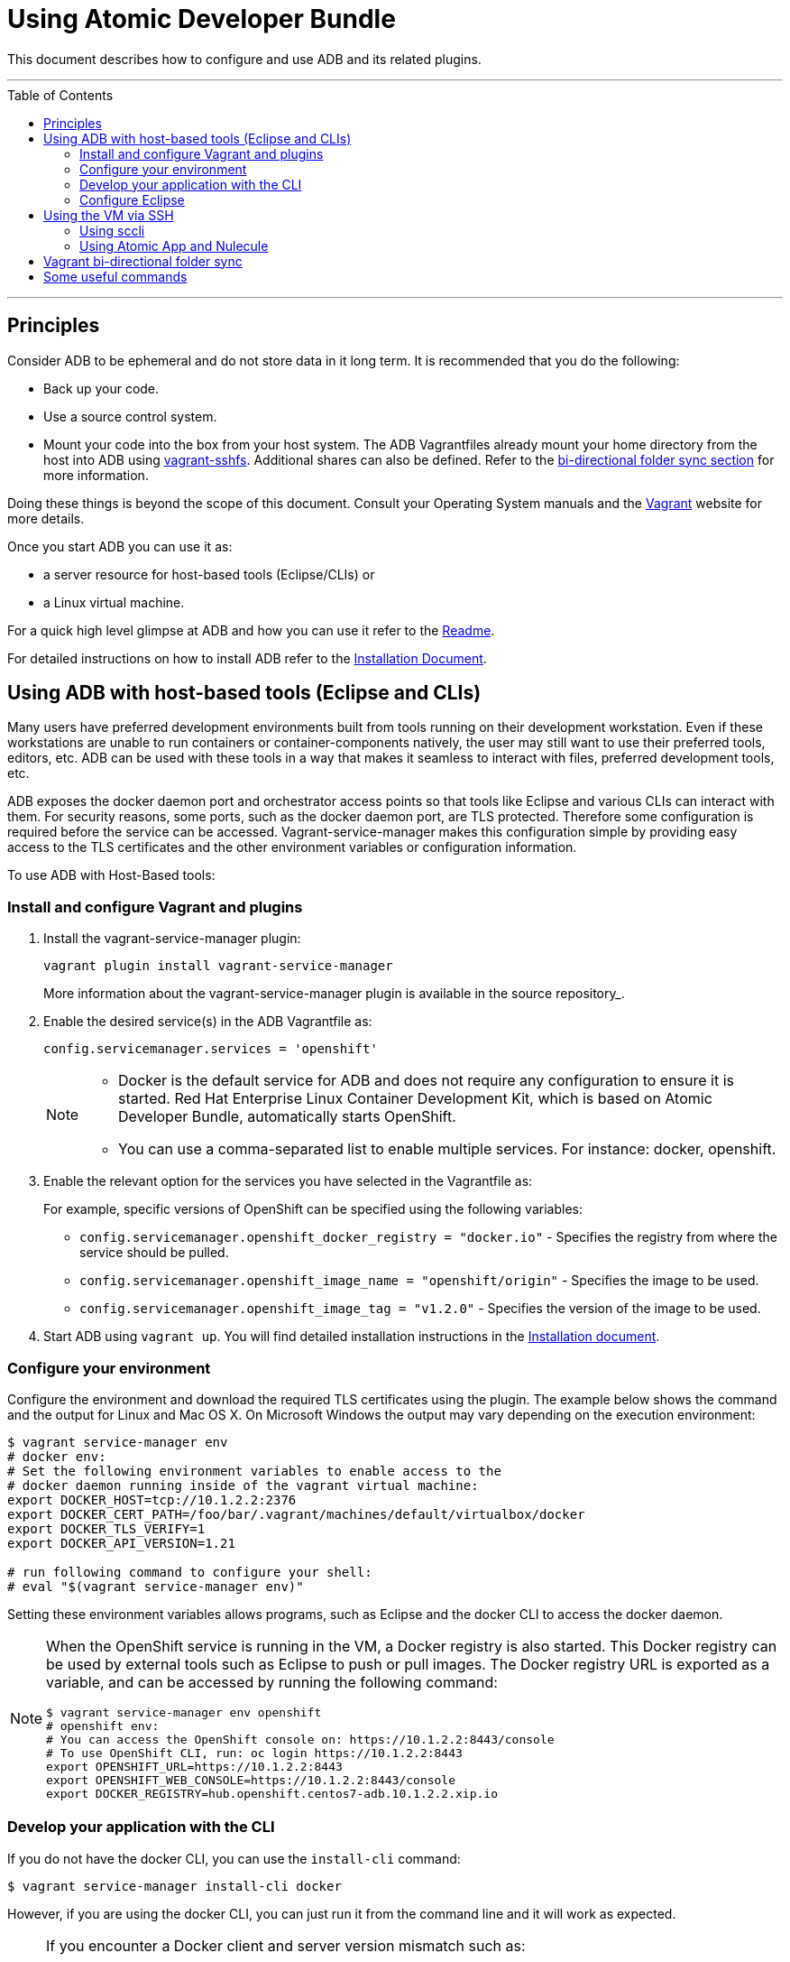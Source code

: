 = Using Atomic Developer Bundle
:toc:
:toc-placement!:

This document describes how to configure and use ADB and its related plugins.

'''
toc::[]
'''

[[principles]]
== Principles

Consider ADB to be ephemeral and do not store data in it long term. It
is recommended that you do the following:

* Back up your code.
* Use a source control system.
* Mount your code into the box from your host system. The ADB Vagrantfiles
already mount your home directory from the host into ADB using
https://github.com/dustymabe/vagrant-sshfs/[vagrant-sshfs]. Additional
shares can also be defined. Refer to the
link:#vagrant-bi-directional-folder-sync[bi-directional folder sync
section] for more information.

Doing these things is beyond the scope of this document. Consult your
Operating System manuals and the http://vagrantup.com/[Vagrant] website
for more details.

Once you start ADB you can use it as:

* a server resource for host-based tools (Eclipse/CLIs) or
* a Linux virtual machine.

For a quick high level glimpse at ADB and how you can use it refer to
the link:../README.adoc[Readme].

For detailed instructions on how to install ADB refer to the
link:installing.adoc[Installation Document].

[[using-host-based-tools]]
== Using ADB with host-based tools (Eclipse and CLIs)

Many users have preferred development environments built from tools
running on their development workstation. Even if these workstations are
unable to run containers or container-components natively, the user may
still want to use their preferred tools, editors, etc. ADB can be used
with these tools in a way that makes it seamless to interact with files,
preferred development tools, etc.

ADB exposes the docker daemon port and orchestrator access points so
that tools like Eclipse and various CLIs can interact with them. For
security reasons, some ports, such as the docker daemon port, are TLS
protected. Therefore some configuration is required before the service
can be accessed. Vagrant-service-manager makes this configuration simple
by providing easy access to the TLS certificates and the other
environment variables or configuration information.

To use ADB with Host-Based tools:

=== Install and configure Vagrant and plugins

. Install the vagrant-service-manager plugin:
+
....
vagrant plugin install vagrant-service-manager
....
+
More information about the vagrant-service-manager plugin is available
in the source repository_.

. Enable the desired service(s) in the ADB Vagrantfile as:
+
....
config.servicemanager.services = 'openshift'
....
+
[NOTE]
====
* Docker is the default service for ADB and does not require any
configuration to ensure it is started. Red Hat Enterprise Linux
Container Development Kit, which is based on Atomic Developer Bundle,
automatically starts OpenShift.
* You can use a comma-separated list to enable multiple services. For
instance: docker, openshift.
====

. Enable the relevant option for the services you have selected in the
Vagrantfile as:
+
For example, specific versions of OpenShift can be specified using the
following variables:
+
* `config.servicemanager.openshift_docker_registry = "docker.io"` -
Specifies the registry from where the service should be pulled.
+
* `config.servicemanager.openshift_image_name = "openshift/origin"` -
Specifies the image to be used.
+
* `config.servicemanager.openshift_image_tag = "v1.2.0"` - Specifies
the version of the image to be used.

.  Start ADB using `vagrant up`. You will find detailed installation
instructions in the link:installing.adoc[Installation document].

=== Configure your environment

Configure the environment and download the required TLS certificates
using the plugin. The example below shows the command and the output for
Linux and Mac OS X. On Microsoft Windows the output may vary depending
on the execution environment:

....
$ vagrant service-manager env
# docker env:
# Set the following environment variables to enable access to the
# docker daemon running inside of the vagrant virtual machine:
export DOCKER_HOST=tcp://10.1.2.2:2376
export DOCKER_CERT_PATH=/foo/bar/.vagrant/machines/default/virtualbox/docker
export DOCKER_TLS_VERIFY=1
export DOCKER_API_VERSION=1.21

# run following command to configure your shell:
# eval "$(vagrant service-manager env)"
....

Setting these environment variables allows programs, such as Eclipse and
the docker CLI to access the docker daemon.

[NOTE]
====
When the OpenShift service is running in the VM, a Docker
registry is also started. This Docker registry can be used by external
tools such as Eclipse to push or pull images. The Docker registry URL is
exported as a variable, and can be accessed by running the following
command:
....
$ vagrant service-manager env openshift
# openshift env:
# You can access the OpenShift console on: https://10.1.2.2:8443/console
# To use OpenShift CLI, run: oc login https://10.1.2.2:8443
export OPENSHIFT_URL=https://10.1.2.2:8443
export OPENSHIFT_WEB_CONSOLE=https://10.1.2.2:8443/console
export DOCKER_REGISTRY=hub.openshift.centos7-adb.10.1.2.2.xip.io
....
====

=== Develop your application with the CLI

If you do not have the docker CLI, you can use the `install-cli` command:

....
$ vagrant service-manager install-cli docker
....

However, if you are using the docker CLI, you can just run it from the
command line and it will work as expected.

[NOTE]
====
If you encounter a Docker client and server version mismatch such as:
....
$ docker ps
Error response from daemon: client is newer than server (client API version: 1.21, server API version: 1.20)
....
You will need to download an earlier compatible version of Docker for
your host machine. Docker release versions and docker API versions are
not the same. Typically, you will need to try the previous release (i.e.
if you get this error message using a docker 1.9 CLI, try a docker 1.8
CLI).
====

=== Configure Eclipse

If you are using Eclipse, you should follow these steps:

.  Install the
http://www.eclipse.org/community/eclipse_newsletter/2015/june/article3.php[Docker
Tooling] plugin.

.  Enable the three Docker Views (Docker Explorer, Docker Containers,
and Docker Images) by choosing **Windows -> Show Views -> Others**.

.  Enable the Console by choosing **Windows -> Show Views -> Console**.

.  In the **Docker Explorer** view, click to add a connection and provide
a connection name. If your environment variables are set correctly, the
remaining fields will auto-populate. If not, using the output from
`vagrant service-manager env docker`, put the DOCKER_HOST variable in the
**TCP Connection** field and the DOCKER_CERT_PATH variable in the
**Authentication Section** path.

.  You can test the connection and then accept the results. At this
point, you are ready to use ADB with Eclipse.
+
NOTE: Testing has been done with Eclipse 4.5.0.

[[using-ssh]]
== Using the VM via SSH

You can access the VM by using `ssh` to login to it with the following command:

....
vagrant ssh
....

You are now at a shell prompt inside the Vagrant VM. You can now
execute commands and use the tools provided.

=== Using sccli

You can use
https://github.com/projectatomic/adb-utils/blob/master/README.adoc[sccli]
to manage the orchestration services inside ADB. With `sccli`, you can start, stop,
restart, and get the status of orchestration providers like OpenShift, Docker,
and Kubernetes.

=== Using Atomic App and Nulecule

You can use Atomic App and Nulecule to run ADB. Details on these projects can be
found at:

* Atomic App: https://github.com/projectatomic/atomicapp
* Nulecule: https://github.com/projectatomic/nulecule

NOTE: Many Nulecule examples expect a working Kubernetes environment.
Use the
link:../components/centos/centos-k8s-singlenode-setup/Vagrantfile[Vagrantfile]
and refer the corresponding
link:../components/centos/centos-k8s-singlenode-setup/README.adoc[README]
to set up a single node Kubernetes environment.

[[vagrant-bi-directional-folder-sync]]
== Vagrant bi-directional folder sync

For an introduction into Vagrant's synced folders feature, we recommend
you to start with the corresponding
https://www.vagrantup.com/docs/synced-folders/basic_usage.html[Vagrant
documentation].

Synced folders enable movement of files (such as, code files) between
the host and the Vagrant guest. Apart from the
https://www.vagrantup.com/docs/synced-folders/rsync.html[rsync synced
folder type], synced folder types are usually bi-directional and
continuously sync the folder while the guest is running.

The following synced folder types work out of the box with the ADB
Vagrant box, for both Virtualbox as well as Libvirt/KVM :

vagrant-sshfs::
https://github.com/dustymabe/vagrant-sshfs[vagrant-sshfs] works with
Linux/GNU, OS X and Microsoft Windows. It is the recommended choice for
enabling synced folders and the
link:#using-custom-vagrantfiles-for-specific-use-cases[custom
Vagrantfile examples] use it per default.
+
In the suggested default
configuration, your home directory on the host (for example,
`/home/john`) is synced to the equivalent path on the guest VM
(`/home/john`). For Windows users, there is a little caveat, their home
directory (for example, C:\Users\john) must be mapped to a Unix style
path (`/c/users/john`).

nfs::
https://www.vagrantup.com/docs/synced-folders/nfs.html[NFS] works
with Linux/GNU and OS X.

The following folder types are not officially supported but are available as-is:

SMB::
https://www.vagrantup.com/docs/synced-folders/smb.html[SMB] works for
Microsoft Windows. This folder type is not officially supported for ADB.
+
You need to install cifs-utils RPM inside ADB, for the SMB synced
folder type to work:
+
....
sudo yum install cifs-utils
....

VirtualBox shared folder::
https://www.virtualbox.org/manual/ch04.html#sharedfolders[Virtualbox
shared folder] for Virtualbox users with Virtualbox guest additions. Currently
Virtualbox guest additions do not come pre-installed in the ADB Vagrant box.
+
For installation details, please refer to
https://www.virtualbox.org/manual/ch04.html[Virtualbox documentation].
You can also use
https://github.com/dotless-de/vagrant-vbguest[vagrant-vbguest] plugin to
install Virtualbox guest additions in ADB Vagrant box.

[[useful-commands]]
== Some useful commands

`vagrant halt`::
Stops the vagrant box temporarily.
+
You can use `vagrant halt` to gracefully stop the vagrant box and
continue with your work when you start next with `vagrant up`. This will
not cause any loss of data. It is recommended to stop the vagrant box
before you shutdown your machine, to save CPU and RAM consumption. Also,
powering off your machine without stopping the vagrant box, could cause
errors when you resume using it.

`vagrant status`::
Checks the Status of the Vagrant box.
+
Use `vagrant status` to check the status of ADB and to check which
virtualization provider is being used and the status of the provider.

`vagrant destroy`::
Destroys the Vagrant box permanently.
+
WARNING: Using `vagrant destroy` will destroy any data you stored in
the Vagrant box. You will not be able to restart this instance and will
have to create a new one using `vagrant up`.
